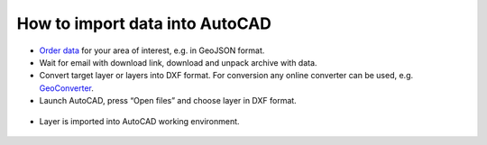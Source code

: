 .. _data_autocad:

How to import data into AutoCAD
===========================

* `Order data <https://data.nextgis.com/en/>`_ for your area of interest, e.g. in GeoJSON format.
* Wait for email with download link, download and unpack archive with data.
* Convert target layer or layers into DXF format. For conversion any online converter can be used, e.g. `GeoConverter <https://geoconverter.hsr.ch/vector>`_.
* Launch AutoCAD, press “Open files” and choose layer in DXF format.

.. figure:: _static/autocad1.png
   :name: autocad1
   :align: center
   :width: 16cm

* Layer is imported into AutoCAD working environment.

.. figure:: _static/autocad2.png
   :name: autocad2
   :align: center
   :width: 16cm
